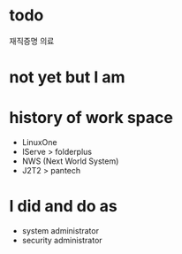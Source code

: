 * todo

재직증명 의료

* not yet but I am

* history of work space

- LinuxOne
- IServe > folderplus
- NWS (Next World System)
- J2T2 > pantech

* I did and do as

- system administrator
- security administrator
